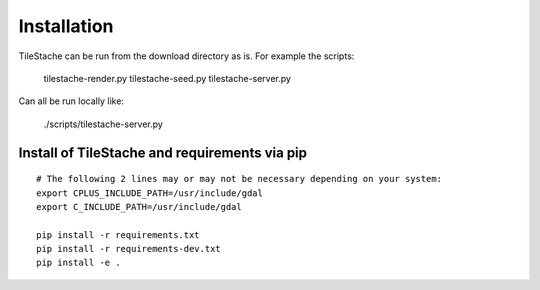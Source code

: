 Installation
============
TileStache can be run from the download directory as is. For example the scripts:

    tilestache-render.py tilestache-seed.py tilestache-server.py

Can all be run locally like:

    ./scripts/tilestache-server.py

Install of TileStache and requirements via pip
~~~~~~~~~~~~~~~~~~~~~~~~~~~~~~~~~~~~~~~~~~~~~~

::

    # The following 2 lines may or may not be necessary depending on your system:
    export CPLUS_INCLUDE_PATH=/usr/include/gdal
    export C_INCLUDE_PATH=/usr/include/gdal

    pip install -r requirements.txt
    pip install -r requirements-dev.txt
    pip install -e .
